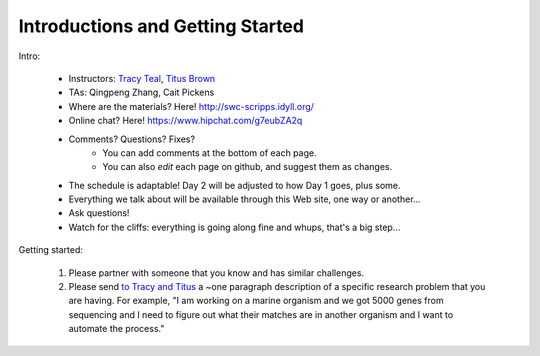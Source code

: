 Introductions and Getting Started
=================================

Intro:

 - Instructors: `Tracy Teal <mailto:tracyt@idyll.org>`__, `Titus Brown <mailto:titus@idyll.org>`__
 - TAs: Qingpeng Zhang, Cait Pickens

 - Where are the materials?  Here!  http://swc-scripps.idyll.org/
 - Online chat? Here! https://www.hipchat.com/g7eubZA2q
 - Comments? Questions? Fixes?
    + You can add comments at the bottom of each page.
    + You can also *edit* each page on github, and suggest them as changes.

 - The schedule is adaptable!  Day 2 will be adjusted to how Day 1 goes, plus some.
 - Everything we talk about will be available through this Web site, one way or another...
 - Ask questions!
 - Watch for the cliffs: everything is going along fine and whups, that's a big step...

Getting started:

  1. Please partner with someone that you know and has similar challenges.

  2. Please send `to Tracy and Titus <mailto:tnt@idyll.org>`__ a ~one
     paragraph description of a specific research problem that you are
     having.  For example, "I am working on a marine organism and we
     got 5000 genes from sequencing and I need to figure out what
     their matches are in another organism and I want to automate the
     process."

